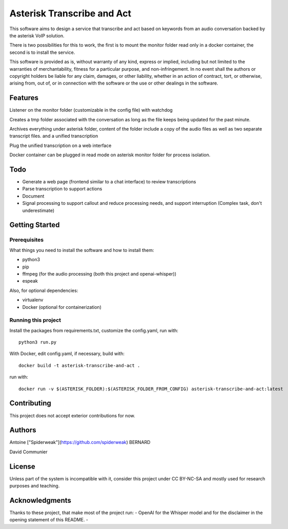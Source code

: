 Asterisk Transcribe and Act
===========================

This software aims to design a service that transcribe and act based on keywords from an audio conversation backed by the asterisk VoIP solution.

There is two possibilities for this to work, the first is to mount the monitor folder read only in a docker container, the second is to install the service.

This software is provided as is, without warranty of any kind, express or implied, including but not limited to the warranties of merchantability, fitness for a particular purpose, and non-infringement. In no event shall the authors or copyright holders be liable for any claim, damages, or other liability, whether in an action of contract, tort, or otherwise, arising from, out of, or in connection with the software or the use or other dealings in the software.

Features
--------

Listener on the monitor folder (customizable in the config file) with watchdog

Creates a tmp folder associated with the conversation as long as the file keeps being updated for the past minute.

Archives everything under asterisk folder, content of the folder include a copy of the audio files as well as two separate transcript files. and a unified transcription

Plug the unified transcription on a web interface

Docker container can be plugged in read mode on asterisk monitor folder for process isolation.

Todo
----

- Generate a web page (frontend similar to a chat interface) to review transcriptions
- Parse transcription to support actions
- Document
- Signal processing to support callout and reduce processing needs, and support interruption (Complex task, don't underestimate)

Getting Started
---------------

Prerequisites
^^^^^^^^^^^^^

What things you need to install the software and how to install them:

- python3
- pip
- ffmpeg (for the audio processing (both this project and openai-whisper))
- espeak

Also, for optional dependencies:

- virtualenv
- Docker (optional for containerization)

Running this project
^^^^^^^^^^^^^^^^^^^^

Install the packages from requirements.txt, customize the config.yaml, run with::

    python3 run.py

With Docker, edit config.yaml, if necessary, build with::

    docker build -t asterisk-transcribe-and-act .

run with::

    docker run -v $(ASTERISK_FOLDER):$(ASTERISK_FOLDER_FROM_CONFIG) asterisk-transcribe-and-act:latest

Contributing
------------

This project does not accept exterior contributions for now.

Authors
-------

Antoine ["Spiderweak"](https://github.com/spiderweak) BERNARD

David Communier

License
-------

Unless part of the system is incompatible with it, consider this project under CC BY-NC-SA and mostly used for research purposes and teaching.

Acknowledgments
---------------

Thanks to these project, that make most of the project run:
- OpenAI for the Whisper model and for the disclaimer in the opening statement of this README.
- 